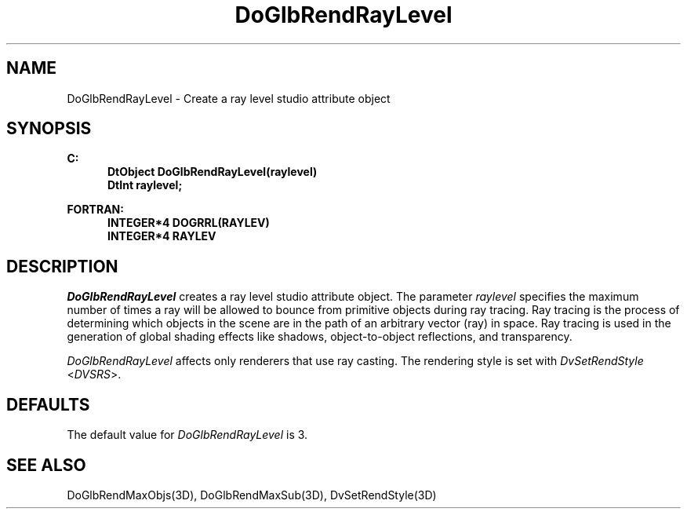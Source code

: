 .\"#ident "%W% %G%"
.\"
.\" # Copyright (C) 1994 Kubota Graphics Corp.
.\" # 
.\" # Permission to use, copy, modify, and distribute this material for
.\" # any purpose and without fee is hereby granted, provided that the
.\" # above copyright notice and this permission notice appear in all
.\" # copies, and that the name of Kubota Graphics not be used in
.\" # advertising or publicity pertaining to this material.  Kubota
.\" # Graphics Corporation MAKES NO REPRESENTATIONS ABOUT THE ACCURACY
.\" # OR SUITABILITY OF THIS MATERIAL FOR ANY PURPOSE.  IT IS PROVIDED
.\" # "AS IS", WITHOUT ANY EXPRESS OR IMPLIED WARRANTIES, INCLUDING THE
.\" # IMPLIED WARRANTIES OF MERCHANTABILITY AND FITNESS FOR A PARTICULAR
.\" # PURPOSE AND KUBOTA GRAPHICS CORPORATION DISCLAIMS ALL WARRANTIES,
.\" # EXPRESS OR IMPLIED.
.\"
.TH DoGlbRendRayLevel 3D "Dore"
.SH NAME
DoGlbRendRayLevel \- Create a ray level studio attribute object
.SH SYNOPSIS
.nf
.ft 3
C:
.in  +.5i
DtObject DoGlbRendRayLevel(raylevel)
DtInt raylevel;
.sp
.in -.5i
FORTRAN:
.in +.5i
INTEGER*4 DOGRRL(RAYLEV)
INTEGER*4 RAYLEV
.in -.5i
.fi
.SH DESCRIPTION
.IX DOGRRL
.IX DoGlbRendRayLevel
\f2DoGlbRendRayLevel\fP creates a ray level studio attribute object.
The parameter \f2raylevel\fP
specifies the maximum number of times a ray will be allowed to bounce
from primitive objects during ray tracing.
Ray tracing is the process of determining which objects in the scene
are in the path of an arbitrary vector (ray) in space.  Ray tracing
is used in the generation of global shading effects
like shadows, object-to-object reflections, and transparency.
.PP
\f2DoGlbRendRayLevel\fP affects only renderers that use
ray casting.  The rendering style is set with \f2DvSetRendStyle\fP
<\f2DVSRS\fP>.
.SH DEFAULTS
The default value for \f2DoGlbRendRayLevel\fP is 3.
.SH "SEE ALSO"
.na
.nh
DoGlbRendMaxObjs(3D), DoGlbRendMaxSub(3D), DvSetRendStyle(3D)
.ad
.hy
